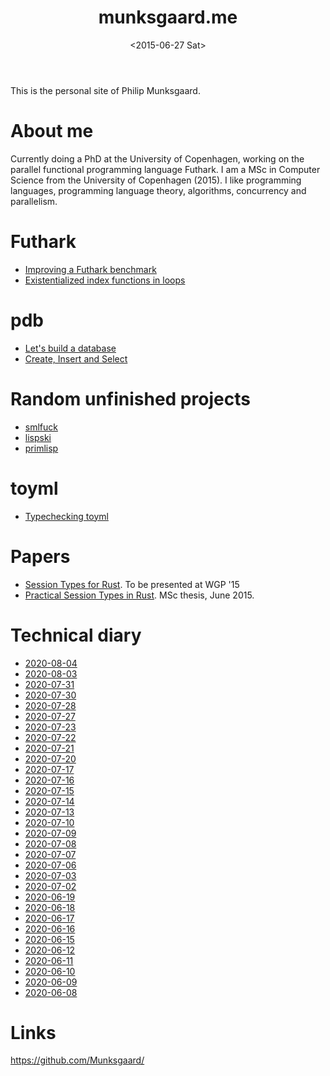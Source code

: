 #+TITLE: munksgaard.me
#+DATE: <2015-06-27 Sat>

This is the personal site of Philip Munksgaard.

* About me

Currently doing a PhD at the University of Copenhagen, working on the parallel
functional programming language Futhark. I am a MSc in Computer Science from the
University of Copenhagen (2015). I like programming languages, programming
language theory, algorithms, concurrency and parallelism.

* Futhark

 - [[file:futhark/improving-a-benchmark.org][Improving a Futhark benchmark]]
 - [[file:futhark/existentialized-loops.org][Existentialized index functions in loops]]

* pdb
 - [[file:pdb/lets-build-a-database.org][Let's build a database]]
 - [[file:pdb/create-insert-and-select.org][Create, Insert and Select]]

* Random unfinished projects

 - [[file:30days/smlfuck.org][smlfuck]]
 - [[file:30days/lispski.org][lispski]]
 - [[file:30days/primlisp.org][primlisp]]

* toyml
 - [[file:toyml/typechecker.org][Typechecking toyml]]

* Papers

 - [[file:papers/laumann-munksgaard-larsen.pdf][Session Types for Rust]]. To be presented at WGP '15
 - [[file:papers/munksgaard-laumann-thesis.pdf][Practical Session Types in Rust]]. MSc thesis, June 2015.

* Technical diary

 - [[file:technical-diary/2020-08-04.org][2020-08-04]]
 - [[file:technical-diary/2020-08-03.org][2020-08-03]]
 - [[file:technical-diary/2020-07-31.org][2020-07-31]]
 - [[file:technical-diary/2020-07-30.org][2020-07-30]]
 - [[file:technical-diary/2020-07-28.org][2020-07-28]]
 - [[file:technical-diary/2020-07-27.org][2020-07-27]]
 - [[file:technical-diary/2020-07-23.org][2020-07-23]]
 - [[file:technical-diary/2020-07-22.org][2020-07-22]]
 - [[file:technical-diary/2020-07-21.org][2020-07-21]]
 - [[file:technical-diary/2020-07-20.org][2020-07-20]]
 - [[file:technical-diary/2020-07-17.org][2020-07-17]]
 - [[file:technical-diary/2020-07-16.org][2020-07-16]]
 - [[file:technical-diary/2020-07-15.org][2020-07-15]]
 - [[file:technical-diary/2020-07-14.org][2020-07-14]]
 - [[file:technical-diary/2020-07-13.org][2020-07-13]]
 - [[file:technical-diary/2020-07-10.org][2020-07-10]]
 - [[file:technical-diary/2020-07-09.org][2020-07-09]]
 - [[file:technical-diary/2020-07-08.org][2020-07-08]]
 - [[file:technical-diary/2020-07-07.org][2020-07-07]]
 - [[file:technical-diary/2020-07-06.org][2020-07-06]]
 - [[file:technical-diary/2020-07-03.org][2020-07-03]]
 - [[file:technical-diary/2020-07-02.org][2020-07-02]]
 - [[file:technical-diary/2020-06-19.org][2020-06-19]]
 - [[file:technical-diary/2020-06-18.org][2020-06-18]]
 - [[file:technical-diary/2020-06-17.org][2020-06-17]]
 - [[file:technical-diary/2020-06-16.org][2020-06-16]]
 - [[file:technical-diary/2020-06-15.org][2020-06-15]]
 - [[file:technical-diary/2020-06-12.org][2020-06-12]]
 - [[file:technical-diary/2020-06-11.org][2020-06-11]]
 - [[file:technical-diary/2020-06-10.org][2020-06-10]]
 - [[file:technical-diary/2020-06-09.org][2020-06-09]]
 - [[file:technical-diary/2020-06-08.org][2020-06-08]]

* Links

https://github.com/Munksgaard/
